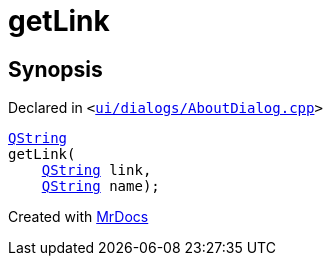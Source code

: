[#00namespace-getLink]
= getLink
:relfileprefix: ../
:mrdocs:


== Synopsis

Declared in `&lt;https://github.com/PrismLauncher/PrismLauncher/blob/develop/launcher/ui/dialogs/AboutDialog.cpp#L48[ui&sol;dialogs&sol;AboutDialog&period;cpp]&gt;`

[source,cpp,subs="verbatim,replacements,macros,-callouts"]
----
xref:QString.adoc[QString]
getLink(
    xref:QString.adoc[QString] link,
    xref:QString.adoc[QString] name);
----



[.small]#Created with https://www.mrdocs.com[MrDocs]#
